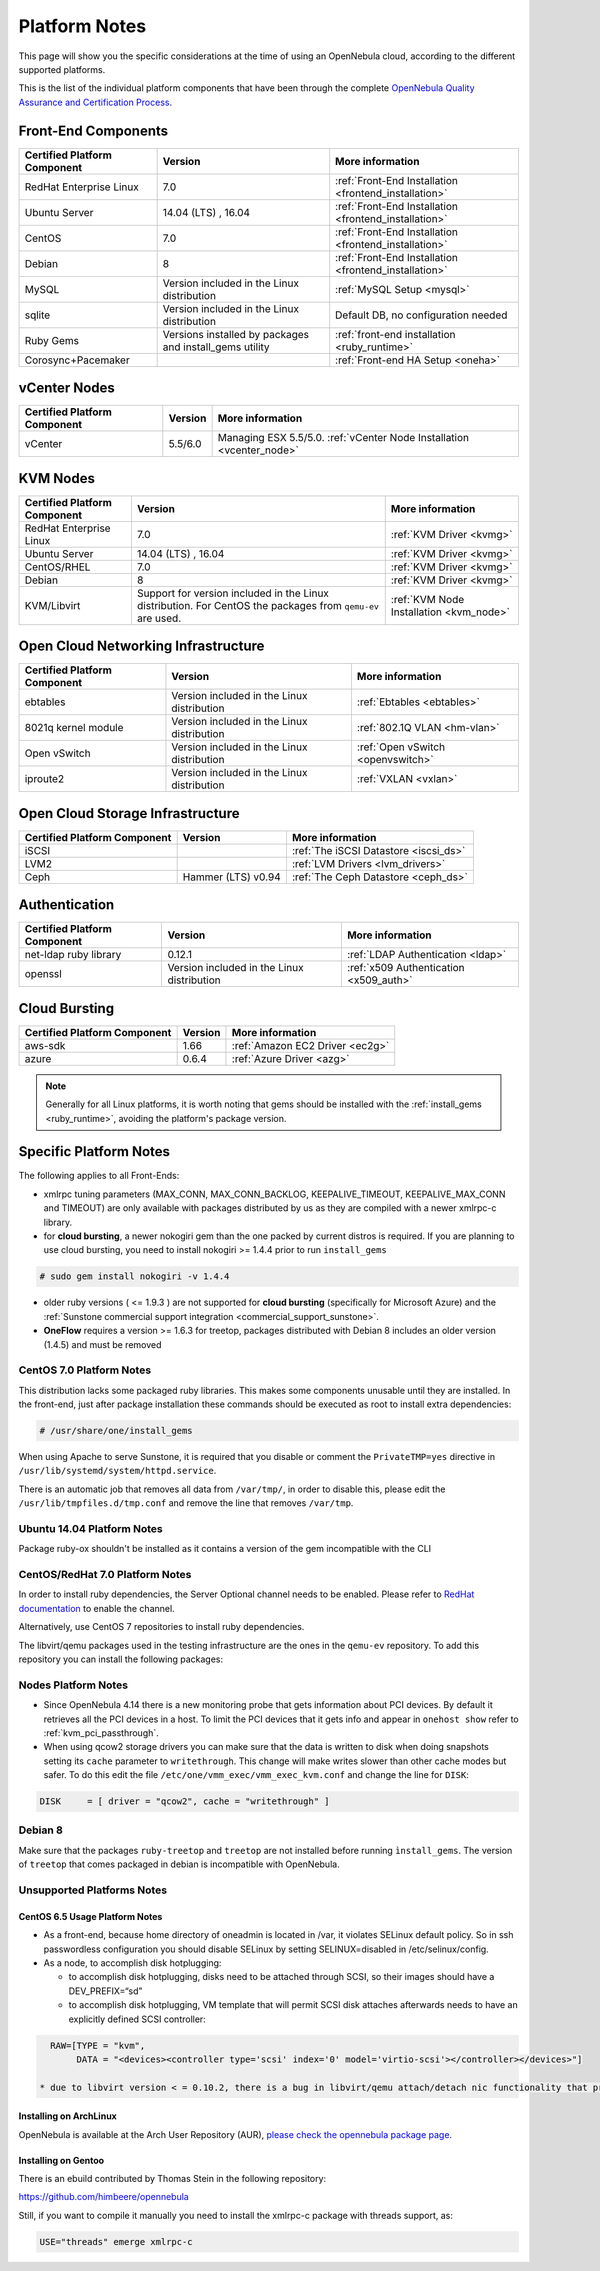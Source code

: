 .. _uspng:

================================================================================
Platform Notes
================================================================================

This page will show you the specific considerations at the time of using an OpenNebula cloud, according to the different supported platforms.

This is the list of the individual platform components that have been through the complete `OpenNebula Quality Assurance and Certification Process <http://opennebula.org/software:testing>`__.

.. todo::

   complete versions for

     - corosync+pacemaker
     - iscsi ?? needed?
     - lvm2


Front-End Components
================================================================================

+------------------------------+---------------------------------------------------------+-------------------------------------------------------+
| Certified Platform Component |                         Version                         |                    More information                   |
+==============================+=========================================================+=======================================================+
| RedHat Enterprise Linux      | 7.0                                                     | :ref:`Front-End Installation <frontend_installation>` |
+------------------------------+---------------------------------------------------------+-------------------------------------------------------+
| Ubuntu Server                | 14.04 (LTS) , 16.04                                     | :ref:`Front-End Installation <frontend_installation>` |
+------------------------------+---------------------------------------------------------+-------------------------------------------------------+
| CentOS                       | 7.0                                                     | :ref:`Front-End Installation <frontend_installation>` |
+------------------------------+---------------------------------------------------------+-------------------------------------------------------+
| Debian                       | 8                                                       | :ref:`Front-End Installation <frontend_installation>` |
+------------------------------+---------------------------------------------------------+-------------------------------------------------------+
| MySQL                        | Version included in the Linux distribution              | :ref:`MySQL Setup <mysql>`                            |
+------------------------------+---------------------------------------------------------+-------------------------------------------------------+
| sqlite                       | Version included in the Linux distribution              | Default DB, no configuration needed                   |
+------------------------------+---------------------------------------------------------+-------------------------------------------------------+
| Ruby Gems                    | Versions installed by packages and install_gems utility | :ref:`front-end installation <ruby_runtime>`          |
+------------------------------+---------------------------------------------------------+-------------------------------------------------------+
| Corosync+Pacemaker           |                                                         | :ref:`Front-end HA Setup <oneha>`                     |
+------------------------------+---------------------------------------------------------+-------------------------------------------------------+

vCenter Nodes
================================================================================

+------------------------------+---------+-----------------------------------------------------------------------+
| Certified Platform Component | Version |                            More information                           |
+==============================+=========+=======================================================================+
| vCenter                      | 5.5/6.0 | Managing ESX 5.5/5.0. :ref:`vCenter Node Installation <vcenter_node>` |
+------------------------------+---------+-----------------------------------------------------------------------+

KVM Nodes
================================================================================

+------------------------------+---------------------------------------------------------+-----------------------------------------+
| Certified Platform Component |                         Version                         |             More information            |
+==============================+=========================================================+=========================================+
| RedHat Enterprise Linux      | 7.0                                                     | :ref:`KVM Driver <kvmg>`                |
+------------------------------+---------------------------------------------------------+-----------------------------------------+
| Ubuntu Server                | 14.04 (LTS) , 16.04                                     | :ref:`KVM Driver <kvmg>`                |
+------------------------------+---------------------------------------------------------+-----------------------------------------+
| CentOS/RHEL                  | 7.0                                                     | :ref:`KVM Driver <kvmg>`                |
+------------------------------+---------------------------------------------------------+-----------------------------------------+
| Debian                       | 8                                                       | :ref:`KVM Driver <kvmg>`                |
+------------------------------+---------------------------------------------------------+-----------------------------------------+
| KVM/Libvirt                  | Support for version included in the Linux distribution. | :ref:`KVM Node Installation <kvm_node>` |
|                              | For CentOS the packages from ``qemu-ev`` are used.      |                                         |
+------------------------------+---------------------------------------------------------+-----------------------------------------+

Open Cloud Networking Infrastructure
================================================================================

+------------------------------+--------------------------------------------+-----------------------------------+
| Certified Platform Component |                  Version                   |          More information         |
+==============================+============================================+===================================+
| ebtables                     | Version included in the Linux distribution | :ref:`Ebtables <ebtables>`        |
+------------------------------+--------------------------------------------+-----------------------------------+
| 8021q kernel module          | Version included in the Linux distribution | :ref:`802.1Q VLAN <hm-vlan>`      |
+------------------------------+--------------------------------------------+-----------------------------------+
| Open vSwitch                 | Version included in the Linux distribution | :ref:`Open vSwitch <openvswitch>` |
+------------------------------+--------------------------------------------+-----------------------------------+
| iproute2                     | Version included in the Linux distribution | :ref:`VXLAN <vxlan>`              |
+------------------------------+--------------------------------------------+-----------------------------------+

Open Cloud Storage Infrastructure
================================================================================

+------------------------------+--------------------+---------------------------------------+
| Certified Platform Component |      Version       |            More information           |
+==============================+====================+=======================================+
| iSCSI                        |                    | :ref:`The iSCSI Datastore <iscsi_ds>` |
+------------------------------+--------------------+---------------------------------------+
| LVM2                         |                    | :ref:`LVM Drivers <lvm_drivers>`      |
+------------------------------+--------------------+---------------------------------------+
| Ceph                         | Hammer (LTS) v0.94 | :ref:`The Ceph Datastore <ceph_ds>`   |
+------------------------------+--------------------+---------------------------------------+

Authentication
================================================================================

+------------------------------+--------------------------------------------+----------------------------------------+
| Certified Platform Component |                  Version                   |            More information            |
+==============================+============================================+========================================+
| net-ldap ruby library        | 0.12.1                                     | :ref:`LDAP Authentication <ldap>`      |
+------------------------------+--------------------------------------------+----------------------------------------+
| openssl                      | Version included in the Linux distribution | :ref:`x509 Authentication <x509_auth>` |
+------------------------------+--------------------------------------------+----------------------------------------+

Cloud Bursting
================================================================================

+------------------------------+---------+---------------------------------+
| Certified Platform Component | Version |         More information        |
+==============================+=========+=================================+
| aws-sdk                      | 1.66    | :ref:`Amazon EC2 Driver <ec2g>` |
+------------------------------+---------+---------------------------------+
| azure                        | 0.6.4   | :ref:`Azure Driver <azg>`       |
+------------------------------+---------+---------------------------------+

.. note:: Generally for all Linux platforms, it is worth noting that gems should be installed with the :ref:`install_gems <ruby_runtime>`, avoiding the platform's package version.

Specific Platform Notes
================================================================================

The following applies to all Front-Ends:

-  xmlrpc tuning parameters (MAX\_CONN, MAX\_CONN\_BACKLOG, KEEPALIVE\_TIMEOUT, KEEPALIVE\_MAX\_CONN and TIMEOUT) are only available with packages distributed by us as they are compiled with a newer xmlrpc-c library.

-  for **cloud bursting**, a newer nokogiri gem than the one packed by current distros is required. If you are planning to use cloud bursting, you need to install nokogiri >= 1.4.4 prior to run ``install_gems``

.. code::

    # sudo gem install nokogiri -v 1.4.4

- older ruby versions ( <= 1.9.3 ) are not supported for **cloud bursting** (specifically for Microsoft Azure) and the :ref:`Sunstone commercial support integration <commercial_support_sunstone>`.

- **OneFlow** requires a version >= 1.6.3 for treetop, packages distributed with Debian 8 includes an older version (1.4.5) and must be removed

CentOS 7.0 Platform Notes
--------------------------------------------------------------------------------

This distribution lacks some packaged ruby libraries. This makes some components unusable until they are installed. In the front-end, just after package installation these commands should be executed as root to install extra dependencies:

.. code::

    # /usr/share/one/install_gems

When using Apache to serve Sunstone, it is required that you disable or comment the ``PrivateTMP=yes`` directive in ``/usr/lib/systemd/system/httpd.service``.

There is an automatic job that removes all data from ``/var/tmp/``, in order to disable this, please edit the ``/usr/lib/tmpfiles.d/tmp.conf`` and remove the line that removes ``/var/tmp``.

Ubuntu 14.04 Platform Notes
--------------------------------------------------------------------------------

Package ruby-ox shouldn't be installed as it contains a version of the gem incompatible with the CLI

CentOS/RedHat 7.0 Platform Notes
--------------------------------------------------------------------------------

In order to install ruby dependencies, the Server Optional channel needs to be enabled. Please refer to `RedHat documentation <https://access.redhat.com/documentation/en-US/Red_Hat_Enterprise_Linux/>`__ to enable the channel.

Alternatively, use CentOS 7 repositories to install ruby dependencies.

The libvirt/qemu packages used in the testing infrastructure are the ones in the ``qemu-ev`` repository. To add this repository you can install the following packages:

.. prompt:: bash # auto

    # yum install centos-release-qemu-ev
    # yum install qemu-kvm-ev

Nodes Platform Notes
--------------------------------------------------------------------------------

-  Since OpenNebula 4.14 there is a new monitoring probe that gets information about PCI devices. By default it retrieves all the PCI devices in a host. To limit the PCI devices that it gets info and appear in ``onehost show`` refer to :ref:`kvm_pci_passthrough`.
-  When using qcow2 storage drivers you can make sure that the data is written to disk when doing snapshots setting its ``cache`` parameter to ``writethrough``. This change will make writes slower than other cache modes but safer. To do this edit the file ``/etc/one/vmm_exec/vmm_exec_kvm.conf`` and change the line for ``DISK``:

.. code::

    DISK     = [ driver = "qcow2", cache = "writethrough" ]

Debian 8
--------------------------------------------------------------------------------

Make sure that the packages ``ruby-treetop`` and ``treetop`` are not installed before running ``ìnstall_gems``. The version of ``treetop`` that comes packaged in debian is incompatible with OpenNebula.

Unsupported Platforms Notes
--------------------------------------------------------------------------------

CentOS 6.5 Usage Platform Notes
~~~~~~~~~~~~~~~~~~~~~~~~~~~~~~~~~~~~~~~~~~~~~~~~~~~~~~~~~~~~~~~~~~~~~~~~~~~~~~~~

* As a front-end, because home directory of oneadmin is located in /var, it violates SELinux default policy. So in ssh passwordless configuration you should disable SELinux by setting SELINUX=disabled in /etc/selinux/config.

* As a node, to accomplish disk hotplugging:

  * to accomplish disk hotplugging, disks need to be attached through SCSI, so their images should have a DEV_PREFIX=“sd” 
  * to accomplish disk hotplugging, VM template that will permit SCSI disk attaches afterwards needs to have an explicitly defined SCSI controller:

.. code::

     RAW=[TYPE = "kvm",
          DATA = "<devices><controller type='scsi' index='0' model='virtio-scsi'></controller></devices>"]

   * due to libvirt version < = 0.10.2, there is a bug in libvirt/qemu attach/detach nic functionality that prevents the reuse of net IDs. This means that after a successful attach/detach NIC, a new attach will fail.

Installing on ArchLinux
~~~~~~~~~~~~~~~~~~~~~~~~~~~~~~~~~~~~~~~~~~~~~~~~~~~~~~~~~~~~~~~~~~~~~~~~~~~~~~~~

OpenNebula is available at the Arch User Repository (AUR), `please check the opennebula package page <https://aur.archlinux.org/packages.php?ID=32163>`__.

Installing on Gentoo
~~~~~~~~~~~~~~~~~~~~~~~~~~~~~~~~~~~~~~~~~~~~~~~~~~~~~~~~~~~~~~~~~~~~~~~~~~~~~~~~

There is an ebuild contributed by Thomas Stein in the following repository:

https://github.com/himbeere/opennebula

Still, if you want to compile it manually you need to install the xmlrpc-c package with threads support, as:

.. code::

      USE="threads" emerge xmlrpc-c

